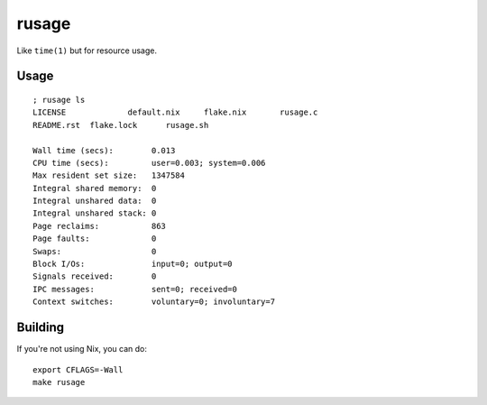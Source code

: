rusage
======

Like ``time(1)`` but for resource usage.

Usage
-----

::

    ; rusage ls
    LICENSE		default.nix	flake.nix	rusage.c
    README.rst	flake.lock	rusage.sh

    Wall time (secs):        0.013
    CPU time (secs):         user=0.003; system=0.006
    Max resident set size:   1347584
    Integral shared memory:  0
    Integral unshared data:  0
    Integral unshared stack: 0
    Page reclaims:           863
    Page faults:             0
    Swaps:                   0
    Block I/Os:              input=0; output=0
    Signals received:        0
    IPC messages:            sent=0; received=0
    Context switches:        voluntary=0; involuntary=7

Building
--------

If you're not using Nix, you can do:

::

    export CFLAGS=-Wall
    make rusage

